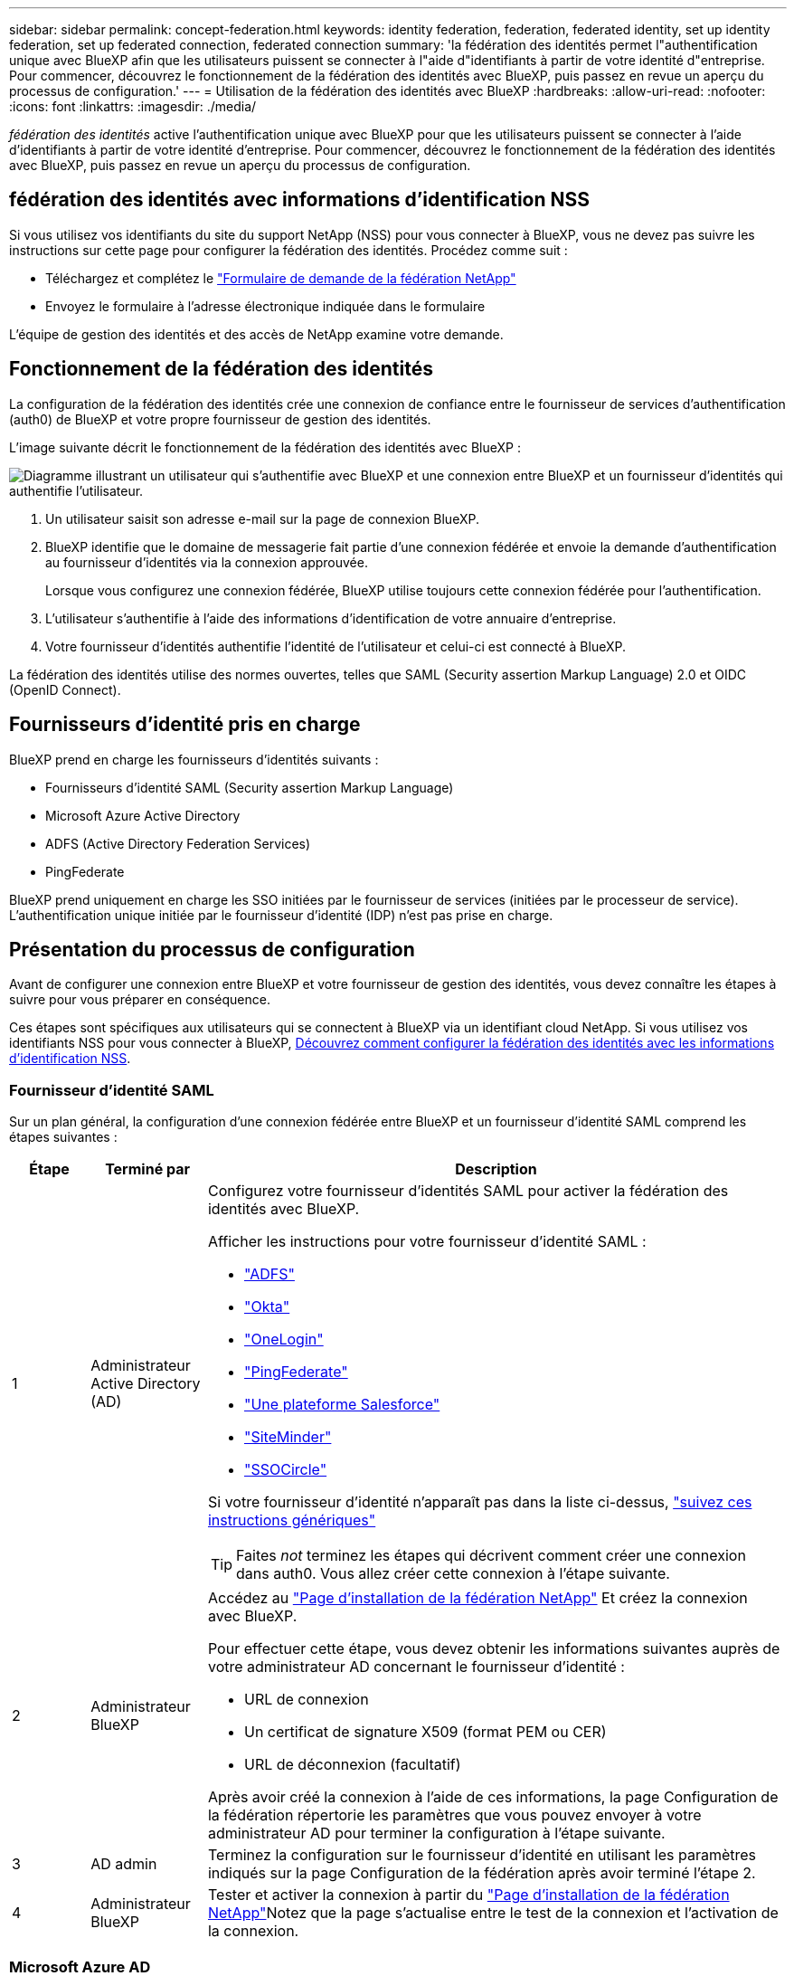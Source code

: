 ---
sidebar: sidebar 
permalink: concept-federation.html 
keywords: identity federation, federation, federated identity, set up identity federation, set up federated connection, federated connection 
summary: 'la fédération des identités permet l"authentification unique avec BlueXP afin que les utilisateurs puissent se connecter à l"aide d"identifiants à partir de votre identité d"entreprise. Pour commencer, découvrez le fonctionnement de la fédération des identités avec BlueXP, puis passez en revue un aperçu du processus de configuration.' 
---
= Utilisation de la fédération des identités avec BlueXP
:hardbreaks:
:allow-uri-read: 
:nofooter: 
:icons: font
:linkattrs: 
:imagesdir: ./media/


[role="lead"]
_fédération des identités_ active l'authentification unique avec BlueXP pour que les utilisateurs puissent se connecter à l'aide d'identifiants à partir de votre identité d'entreprise. Pour commencer, découvrez le fonctionnement de la fédération des identités avec BlueXP, puis passez en revue un aperçu du processus de configuration.



== fédération des identités avec informations d'identification NSS

Si vous utilisez vos identifiants du site du support NetApp (NSS) pour vous connecter à BlueXP, vous ne devez pas suivre les instructions sur cette page pour configurer la fédération des identités. Procédez comme suit :

* Téléchargez et complétez le https://kb.netapp.com/@api/deki/files/98382/NetApp-B2C-Federation-Request-Form-April-2022.docx?revision=1["Formulaire de demande de la fédération NetApp"^]
* Envoyez le formulaire à l'adresse électronique indiquée dans le formulaire


L'équipe de gestion des identités et des accès de NetApp examine votre demande.



== Fonctionnement de la fédération des identités

La configuration de la fédération des identités crée une connexion de confiance entre le fournisseur de services d'authentification (auth0) de BlueXP et votre propre fournisseur de gestion des identités.

L'image suivante décrit le fonctionnement de la fédération des identités avec BlueXP :

image:diagram-identity-federation.png["Diagramme illustrant un utilisateur qui s'authentifie avec BlueXP et une connexion entre BlueXP et un fournisseur d'identités qui authentifie l'utilisateur."]

. Un utilisateur saisit son adresse e-mail sur la page de connexion BlueXP.
. BlueXP identifie que le domaine de messagerie fait partie d'une connexion fédérée et envoie la demande d'authentification au fournisseur d'identités via la connexion approuvée.
+
Lorsque vous configurez une connexion fédérée, BlueXP utilise toujours cette connexion fédérée pour l'authentification.

. L'utilisateur s'authentifie à l'aide des informations d'identification de votre annuaire d'entreprise.
. Votre fournisseur d'identités authentifie l'identité de l'utilisateur et celui-ci est connecté à BlueXP.


La fédération des identités utilise des normes ouvertes, telles que SAML (Security assertion Markup Language) 2.0 et OIDC (OpenID Connect).



== Fournisseurs d'identité pris en charge

BlueXP prend en charge les fournisseurs d'identités suivants :

* Fournisseurs d'identité SAML (Security assertion Markup Language)
* Microsoft Azure Active Directory
* ADFS (Active Directory Federation Services)
* PingFederate


BlueXP prend uniquement en charge les SSO initiées par le fournisseur de services (initiées par le processeur de service). L'authentification unique initiée par le fournisseur d'identité (IDP) n'est pas prise en charge.



== Présentation du processus de configuration

Avant de configurer une connexion entre BlueXP et votre fournisseur de gestion des identités, vous devez connaître les étapes à suivre pour vous préparer en conséquence.

Ces étapes sont spécifiques aux utilisateurs qui se connectent à BlueXP via un identifiant cloud NetApp. Si vous utilisez vos identifiants NSS pour vous connecter à BlueXP, <<fédération des identités avec informations d'identification NSS,Découvrez comment configurer la fédération des identités avec les informations d'identification NSS>>.



=== Fournisseur d'identité SAML

Sur un plan général, la configuration d'une connexion fédérée entre BlueXP et un fournisseur d'identité SAML comprend les étapes suivantes :

[cols="10,15,75"]
|===
| Étape | Terminé par | Description 


| 1 | Administrateur Active Directory (AD)  a| 
Configurez votre fournisseur d'identités SAML pour activer la fédération des identités avec BlueXP.

Afficher les instructions pour votre fournisseur d'identité SAML :

* https://auth0.com/docs/authenticate/protocols/saml/saml-sso-integrations/configure-auth0-saml-service-provider/configure-adfs-saml-connections["ADFS"^]
* https://auth0.com/docs/authenticate/protocols/saml/saml-sso-integrations/configure-auth0-saml-service-provider/configure-okta-as-saml-identity-provider["Okta"^]
* https://auth0.com/docs/authenticate/protocols/saml/saml-sso-integrations/configure-auth0-saml-service-provider/configure-onelogin-as-saml-identity-provider["OneLogin"^]
* https://auth0.com/docs/authenticate/protocols/saml/saml-sso-integrations/configure-auth0-saml-service-provider/configure-pingfederate-as-saml-identity-provider["PingFederate"^]
* https://auth0.com/docs/authenticate/protocols/saml/saml-sso-integrations/configure-auth0-saml-service-provider/configure-salesforce-as-saml-identity-provider["Une plateforme Salesforce"^]
* https://auth0.com/docs/authenticate/protocols/saml/saml-sso-integrations/configure-auth0-saml-service-provider/configure-siteminder-as-saml-identity-provider["SiteMinder"^]
* https://auth0.com/docs/authenticate/protocols/saml/saml-sso-integrations/configure-auth0-saml-service-provider/configure-ssocircle-as-saml-identity-provider["SSOCircle"^]


Si votre fournisseur d'identité n'apparaît pas dans la liste ci-dessus, https://auth0.com/docs/authenticate/protocols/saml/saml-sso-integrations/configure-auth0-saml-service-provider["suivez ces instructions génériques"^]


TIP: Faites _not_ terminez les étapes qui décrivent comment créer une connexion dans auth0. Vous allez créer cette connexion à l'étape suivante.



| 2 | Administrateur BlueXP  a| 
Accédez au https://services.cloud.netapp.com/federation-setup["Page d'installation de la fédération NetApp"^] Et créez la connexion avec BlueXP.

Pour effectuer cette étape, vous devez obtenir les informations suivantes auprès de votre administrateur AD concernant le fournisseur d'identité :

* URL de connexion
* Un certificat de signature X509 (format PEM ou CER)
* URL de déconnexion (facultatif)


Après avoir créé la connexion à l'aide de ces informations, la page Configuration de la fédération répertorie les paramètres que vous pouvez envoyer à votre administrateur AD pour terminer la configuration à l'étape suivante.



| 3 | AD admin | Terminez la configuration sur le fournisseur d'identité en utilisant les paramètres indiqués sur la page Configuration de la fédération après avoir terminé l'étape 2. 


| 4 | Administrateur BlueXP | Tester et activer la connexion à partir du https://services.cloud.netapp.com/federation-setup["Page d'installation de la fédération NetApp"^]Notez que la page s'actualise entre le test de la connexion et l'activation de la connexion. 
|===


=== Microsoft Azure AD

Dans un environnement général, la configuration d'une connexion fédérée entre BlueXP et Azure AD comprend les étapes suivantes :

[cols="10,15,75"]
|===
| Étape | Terminé par | Description 


| 1 | AD admin  a| 
Configurez Azure Active Directory pour activer la fédération des identités avec BlueXP.

https://auth0.com/docs/authenticate/identity-providers/enterprise-identity-providers/azure-active-directory/v2["Afficher les instructions d'enregistrement de l'application avec Azure AD"^]


TIP: Faites _not_ terminez les étapes qui décrivent comment créer une connexion dans auth0. Vous allez créer cette connexion à l'étape suivante.



| 2 | Administrateur BlueXP  a| 
Accédez au https://services.cloud.netapp.com/federation-setup["Page d'installation de la fédération NetApp"^] Et créez la connexion avec BlueXP.

Pour effectuer cette étape, vous devez obtenir les informations suivantes auprès de votre administrateur AD :

* ID client
* Valeur secrète du client
* Domaine Microsoft Azure AD


Après avoir créé la connexion à l'aide de ces informations, la page Configuration de la fédération répertorie les paramètres que vous pouvez envoyer à votre administrateur AD pour terminer la configuration à l'étape suivante.



| 3 | AD admin | Terminez la configuration dans Azure AD en utilisant les paramètres affichés sur la page Configuration de la fédération après avoir terminé l'étape 2. 


| 4 | Administrateur BlueXP | Tester et activer la connexion à partir du https://services.cloud.netapp.com/federation-setup["Page d'installation de la fédération NetApp"^]Notez que la page s'actualise entre le test de la connexion et l'activation de la connexion. 
|===


=== ADFS

Sur un plan général, la configuration d'une connexion fédérée entre BlueXP et ADFS comprend les étapes suivantes :

[cols="10,15,75"]
|===
| Étape | Terminé par | Description 


| 1 | AD admin  a| 
Configurez le serveur ADFS pour activer la fédération des identités avec BlueXP.

https://auth0.com/docs/authenticate/identity-providers/enterprise-identity-providers/adfs["Afficher les instructions de configuration du serveur ADFS avec auth0"^]



| 2 | Administrateur BlueXP  a| 
Accédez au https://services.cloud.netapp.com/federation-setup["Page d'installation de la fédération NetApp"^] Et créez la connexion avec BlueXP.

Pour effectuer cette étape, vous devez obtenir les informations suivantes auprès de votre administrateur AD : l'URL du serveur ADFS ou du fichier de métadonnées de fédération.

Après avoir créé la connexion à l'aide de ces informations, la page Configuration de la fédération répertorie les paramètres que vous pouvez envoyer à votre administrateur AD pour terminer la configuration à l'étape suivante.



| 3 | AD admin | Terminez la configuration sur le serveur ADFS en utilisant les paramètres indiqués sur la page Configuration de la fédération après avoir terminé l'étape 2. 


| 4 | Administrateur BlueXP | Tester et activer la connexion à partir du https://services.cloud.netapp.com/federation-setup["Page d'installation de la fédération NetApp"^]Notez que la page s'actualise entre le test de la connexion et l'activation de la connexion. 
|===


=== PingFederate

Sur un niveau général, la configuration d'une connexion fédérée entre BlueXP et un serveur PingFederate comprend les étapes suivantes :

[cols="10,15,75"]
|===
| Étape | Terminé par | Description 


| 1 | AD admin  a| 
Configurez votre serveur PingFederate pour activer la fédération des identités avec BlueXP.

https://auth0.com/docs/authenticate/identity-providers/enterprise-identity-providers/ping-federate["Afficher les instructions de création d'une connexion"^]


TIP: Faites _not_ terminez les étapes qui décrivent comment créer une connexion dans auth0. Vous allez créer cette connexion à l'étape suivante.



| 2 | Administrateur BlueXP  a| 
Accédez au https://services.cloud.netapp.com/federation-setup["Page d'installation de la fédération NetApp"^] Et créez la connexion avec BlueXP.

Pour effectuer cette étape, vous devez obtenir les informations suivantes auprès de votre administrateur AD :

* URL du serveur PingFederate
* Un certificat de signature X509 (format PEM ou CER)


Après avoir créé la connexion à l'aide de ces informations, la page Configuration de la fédération répertorie les paramètres que vous pouvez envoyer à votre administrateur AD pour terminer la configuration à l'étape suivante.



| 3 | AD admin | Terminez la configuration sur le serveur PingFederate en utilisant les paramètres indiqués sur la page Configuration de la fédération après avoir terminé l'étape 2. 


| 4 | Administrateur BlueXP | Tester et activer la connexion à partir du https://services.cloud.netapp.com/federation-setup["Page d'installation de la fédération NetApp"^]Notez que la page s'actualise entre le test de la connexion et l'activation de la connexion. 
|===


== Mise à jour d'une connexion fédérée

Une fois que l'administrateur BlueXP a active une connexion, il peut mettre à jour la connexion à tout moment à partir du https://services.cloud.netapp.com/federation-setup["Page d'installation de la fédération NetApp"^]

Par exemple, vous devrez peut-être mettre à jour la connexion en téléchargeant un nouveau certificat.

L'administrateur BlueXP qui a créé la connexion est le seul utilisateur autorisé à mettre à jour la connexion. Si vous souhaitez ajouter d'autres administrateurs, contactez le support NetApp.
